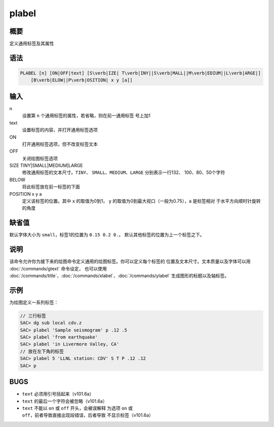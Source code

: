 plabel
======

概要
----

定义通用标签及其属性

语法
----

.. code:: bash

    PLABEL [n] [ON|OFF|text] [S\verb|IZE| T\verb|INY||S\verb|MALL||M\verb|EDIUM||L\verb|ARGE|]
        [B\verb|ELOW||P\verb|OSITION| x y [a]]

输入
----

n
    设置第 ``n`` 个通用标签的属性，若省略，则在前一通用标签 号上加1

text
    设置标签的内容，并打开通用标签选项

ON
    打开通用标签选项，但不改变标签文本

OFF
    关闭绘图标签选项

SIZE TINY|SMALL|MEDIUM|LARGE
    修改通用标签的文本尺寸。\ ``TINY``\ 、
    ``SMALL``\ 、\ ``MEDIUM``\ 、\ ``LARGE`` 分别表示一行132、
    100、80、50个字符

BELOW
    将此标签放在前一标签的下面

POSITION x y a
    定义该标签的位置。其中 ``x`` 的取值为0到1， ``y``
    的取值为0到最大视口（一般为0.75），\ ``a`` 是标签相对
    于水平方向顺时针旋转的角度

缺省值
------

默认字体大小为 ``small``\ ，标签1的位置为 ``0.15 0.2 0.``\ 。
默认其他标签的位置为上一个标签之下。

说明
----

该命令允许你为接下来的绘图命令定义通用的绘图标签。你可以定义每个标签的
位置及文本尺寸。文本质量以及字体可以用 :doc:`/commands/gtext`
命令设定， 也可以使用
:doc:`/commands/title`\ 、\ :doc:`/commands/xlabel`\ 、\ :doc:`/commands/ylabel`
生成图形的标题以及轴标签。

示例
----

为绘图定义一系列标签：

.. code:: bash

    // 三行标签
    SAC> dg sub local cdv.z
    SAC> plabel 'Sample seismogram' p .12 .5
    SAC> plabel 'from earthquake'
    SAC> plabel 'in Livermore Valley, CA'
    // 放在左下角的标签
    SAC> plabel 5 'LLNL station: CDV' S T P .12 .12
    SAC> p

BUGS
----

-  ``text`` 必须用引号括起来（v101.6a）

-  ``text`` 的最后一个字符会被忽略（v101.6a）

-  ``text`` 不能以 ``on`` 或 ``off`` 开头，会被误解释 为选项 ``on`` 或
   ``off``\ ，前者导致直接出现段错误，后者导致 不显示标签（v101.6a）
